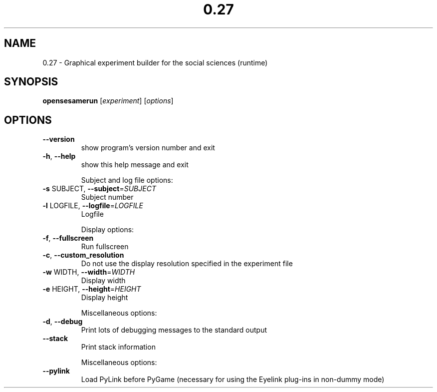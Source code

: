 .\" DO NOT MODIFY THIS FILE!  It was generated by help2man 1.40.4.
.TH 0.27 "1" "December 2012" "0.27 'Frisky Freud'" "User Commands"
.SH NAME
0.27 \- Graphical experiment builder for the social sciences (runtime)
.SH SYNOPSIS
.B opensesamerun
[\fIexperiment\fR] [\fIoptions\fR]
.SH OPTIONS
.TP
\fB\-\-version\fR
show program's version number and exit
.TP
\fB\-h\fR, \fB\-\-help\fR
show this help message and exit
.IP
Subject and log file options:
.TP
\fB\-s\fR SUBJECT, \fB\-\-subject\fR=\fISUBJECT\fR
Subject number
.TP
\fB\-l\fR LOGFILE, \fB\-\-logfile\fR=\fILOGFILE\fR
Logfile
.IP
Display options:
.TP
\fB\-f\fR, \fB\-\-fullscreen\fR
Run fullscreen
.TP
\fB\-c\fR, \fB\-\-custom_resolution\fR
Do not use the display resolution specified in the
experiment file
.TP
\fB\-w\fR WIDTH, \fB\-\-width\fR=\fIWIDTH\fR
Display width
.TP
\fB\-e\fR HEIGHT, \fB\-\-height\fR=\fIHEIGHT\fR
Display height
.IP
Miscellaneous options:
.TP
\fB\-d\fR, \fB\-\-debug\fR
Print lots of debugging messages to the standard
output
.TP
\fB\-\-stack\fR
Print stack information
.IP
Miscellaneous options:
.TP
\fB\-\-pylink\fR
Load PyLink before PyGame (necessary for using the
Eyelink plug\-ins in non\-dummy mode)
